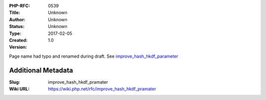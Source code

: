 :PHP-RFC: 0539
:Title: 
:Author: Unknown
:Status: Unknown
:Type: Unknown
:Created: 2017-02-05
:Version: 1.0

Page name had typo and renamed during draft. See
`improve_hash_hkdf_parameter </rfc//improve_hash_hkdf_parameter>`__

Additional Metadata
-------------------

:Slug: improve_hash_hkdf_pramater
:Wiki URL: https://wiki.php.net/rfc/improve_hash_hkdf_pramater
